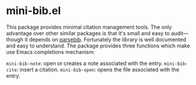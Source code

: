 
* mini-bib.el

This package provides minimal citation management tools. The only advantage over other
similar packages is that it's small and easy to audit—though it depends on [[https://github.com/joostkremers/parsebib][parsebib]].
Fortunately the library is well documented and easy to understand. The package provides
three functions which make use Emacs completions mechanism:

~mini-bib-note~: open or creates a note associated with the entry.
~mini-bib-cite~: insert a citation.
~mini-bib-open~: opens the file associated with the entry.
